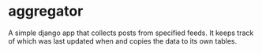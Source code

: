 * aggregator

  A simple django app that collects posts from specified feeds. It
  keeps track of which was last updated when and copies the data to
  its own tables.
